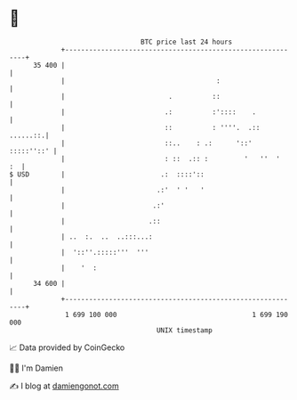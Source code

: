 * 👋

#+begin_example
                                    BTC price last 24 hours                    
                +------------------------------------------------------------+ 
         35 400 |                                                            | 
                |                                      :                     | 
                |                          .          ::                     | 
                |                         .:          :'::::    .            | 
                |                         ::          : ''''.  .::  ......::.| 
                |                         ::..    : .:      '::'  :::::''::' | 
                |                         : ::  .:: :         '   ''  '   :  | 
   $ USD        |                        .:  ::::'::                         | 
                |                       .:'  ' '   '                         | 
                |                      .:'                                   | 
                |                     .::                                    | 
                | ..  :.  ..  ..:::...:                                      | 
                |  '::''.:::::'''  '''                                       | 
                |    '  :                                                    | 
         34 600 |                                                            | 
                +------------------------------------------------------------+ 
                 1 699 100 000                                  1 699 190 000  
                                        UNIX timestamp                         
#+end_example
📈 Data provided by CoinGecko

🧑‍💻 I'm Damien

✍️ I blog at [[https://www.damiengonot.com][damiengonot.com]]
